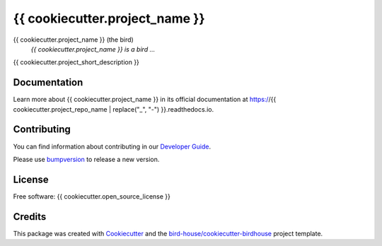 {{ cookiecutter.project_name }}
===============================

.. image:: https://img.shields.io/badge/docs-latest-brightgreen.svg
   :target: http://{{ cookiecutter.project_repo_name }}.readthedocs.io/en/latest/?badge=latest
   :alt: Documentation Status

.. image:: https://travis-ci.org/{{ cookiecutter.github_username }}/{{ cookiecutter.project_repo_name }}.svg?branch=master
   :target: https://travis-ci.org/{{ cookiecutter.github_username }}/{{ cookiecutter.project_repo_name }}
   :alt: Travis Build

.. image:: https://img.shields.io/github/license/{{ cookiecutter.github_username }}/{{ cookiecutter.project_repo_name }}.svg
    :target: https://github.com/{{ cookiecutter.github_username }}/{{ cookiecutter.project_repo_name }}/blob/master/LICENSE.txt
    :alt: GitHub license

.. image:: https://badges.gitter.im/bird-house/birdhouse.svg
    :target: https://gitter.im/bird-house/birdhouse?utm_source=badge&utm_medium=badge&utm_campaign=pr-badge&utm_content=badge
    :alt: Join the chat at https://gitter.im/bird-house/birdhouse


{{ cookiecutter.project_name }} (the bird)
  *{{ cookiecutter.project_name }} is a bird ...*

{{ cookiecutter.project_short_description }}

Documentation
-------------

Learn more about {{ cookiecutter.project_name }} in its official documentation at
https://{{ cookiecutter.project_repo_name | replace("_", "-") }}.readthedocs.io.

Contributing
------------

You can find information about contributing in our `Developer Guide`_.

Please use bumpversion_ to release a new version.

License
-------

Free software: {{ cookiecutter.open_source_license }}

Credits
-------

This package was created with Cookiecutter_ and the `bird-house/cookiecutter-birdhouse`_ project template.

.. _Cookiecutter: https://github.com/audreyr/cookiecutter
.. _`bird-house/cookiecutter-birdhouse`: https://github.com/bird-house/cookiecutter-birdhouse
.. _`Developer Guide`: https://{{ cookiecutter.project_repo_name | replace("_", "-") }}.readthedocs.io/en/latest/dev_guide.html
.. _bumpversion: https://{{ cookiecutter.project_repo_name | replace("_", "-") }}.readthedocs.io/en/latest/dev_guide.html#bump-a-new-version
